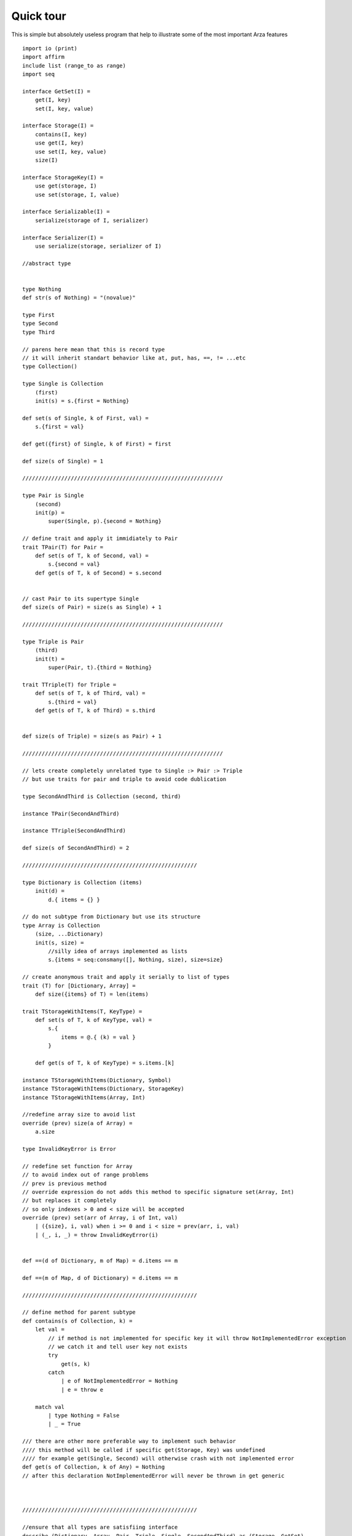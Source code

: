 Quick tour
==========

.. highlight:: arza

This is simple but absolutely useless program that help to illustrate some of the most important
Arza features

::

    import io (print)
    import affirm
    include list (range_to as range)
    import seq

    interface GetSet(I) =
        get(I, key)
        set(I, key, value)

    interface Storage(I) =
        contains(I, key)
        use get(I, key)
        use set(I, key, value)
        size(I)

    interface StorageKey(I) =
        use get(storage, I)
        use set(storage, I, value)

    interface Serializable(I) =
        serialize(storage of I, serializer)

    interface Serializer(I) =
        use serialize(storage, serializer of I)

    //abstract type


    type Nothing
    def str(s of Nothing) = "(novalue)"

    type First
    type Second
    type Third

    // parens here mean that this is record type
    // it will inherit standart behavior like at, put, has, ==, != ...etc
    type Collection()

    type Single is Collection
        (first)
        init(s) = s.{first = Nothing}

    def set(s of Single, k of First, val) =
        s.{first = val}

    def get({first} of Single, k of First) = first

    def size(s of Single) = 1

    //////////////////////////////////////////////////////////////

    type Pair is Single
        (second)
        init(p) =
            super(Single, p).{second = Nothing}

    // define trait and apply it immidiately to Pair
    trait TPair(T) for Pair =
        def set(s of T, k of Second, val) =
            s.{second = val}
        def get(s of T, k of Second) = s.second


    // cast Pair to its supertype Single
    def size(s of Pair) = size(s as Single) + 1

    //////////////////////////////////////////////////////////////

    type Triple is Pair
        (third)
        init(t) =
            super(Pair, t).{third = Nothing}

    trait TTriple(T) for Triple =
        def set(s of T, k of Third, val) =
            s.{third = val}
        def get(s of T, k of Third) = s.third


    def size(s of Triple) = size(s as Pair) + 1

    //////////////////////////////////////////////////////////////

    // lets create completely unrelated type to Single :> Pair :> Triple
    // but use traits for pair and triple to avoid code dublication

    type SecondAndThird is Collection (second, third)

    instance TPair(SecondAndThird)

    instance TTriple(SecondAndThird)

    def size(s of SecondAndThird) = 2

    //////////////////////////////////////////////////////

    type Dictionary is Collection (items)
        init(d) =
            d.{ items = {} }

    // do not subtype from Dictionary but use its structure
    type Array is Collection
        (size, ...Dictionary)
        init(s, size) =
            //silly idea of arrays implemented as lists
            s.{items = seq:consmany([], Nothing, size), size=size}

    // create anonymous trait and apply it serially to list of types
    trait (T) for [Dictionary, Array] =
        def size({items} of T) = len(items)

    trait TStorageWithItems(T, KeyType) =
        def set(s of T, k of KeyType, val) =
            s.{
                items = @.{ (k) = val }
            }

        def get(s of T, k of KeyType) = s.items.[k]

    instance TStorageWithItems(Dictionary, Symbol)
    instance TStorageWithItems(Dictionary, StorageKey)
    instance TStorageWithItems(Array, Int)

    //redefine array size to avoid list
    override (prev) size(a of Array) =
        a.size

    type InvalidKeyError is Error

    // redefine set function for Array
    // to avoid index out of range problems
    // prev is previous method
    // override expression do not adds this method to specific signature set(Array, Int)
    // but replaces it completely
    // so only indexes > 0 and < size will be accepted
    override (prev) set(arr of Array, i of Int, val)
        | ({size}, i, val) when i >= 0 and i < size = prev(arr, i, val)
        | (_, i, _) = throw InvalidKeyError(i)


    def ==(d of Dictionary, m of Map) = d.items == m

    def ==(m of Map, d of Dictionary) = d.items == m

    //////////////////////////////////////////////////////

    // define method for parent subtype
    def contains(s of Collection, k) =
        let val =
            // if method is not implemented for specific key it will throw NotImplementedError exception
            // we catch it and tell user key not exists
            try
                get(s, k)
            catch
                | e of NotImplementedError = Nothing
                | e = throw e

        match val
            | type Nothing = False
            | _ = True

    /// there are other more preferable way to implement such behavior
    //// this method will be called if specific get(Storage, Key) was undefined
    //// for example get(Single, Second) will otherwise crash with not implemented error
    def get(s of Collection, k of Any) = Nothing
    // after this declaration NotImplementedError will never be thrown in get generic



    //////////////////////////////////////////////////////

    //ensure that all types are satisfiing interface
    describe (Dictionary, Array, Pair, Triple, Single, SecondAndThird) as (Storage, GetSet)

    def serialize({first, second} of Pair, serializer of Dictionary) =
        serializer
            |> set(_, First, first)
            |> set(_, Second, second)

    def serialize(s of Triple, serializer of Dictionary) =
        serializer
            |> serialize(s as Pair, _)
            |> set(_, Third, s.third)

    def serialize(s of Array, serializer of List) =
        seq:concat(s.items, serializer)

    describe (Triple, Pair) as Serializable
    describe Dictionary as Serializer
    describe Array  as Serializable

    fun array_map({items} as arr, fn) =
        // lets pretend this Array implementation is not based on lists
        // and write some ridiculously slow map implementation
        // there are zip in seq module
        // but lets define our own here
        fun zip(seq1, seq2)
            | (x::xs, y::ys) = (x, y) :: zip(xs, ys)
            | (_, _) = []

        // same with foldl but here we call set directly
        fun fold
            | ([], acc) = acc
            | (hd::tl, acc) =
                let
                    (index, item) = hd
                    new_acc = set(acc, index, fn(item))
                in
                    fold(tl, new_acc)

        let
            arrsize = size(arr)
            indexes = range(arrsize)
        in
            fold(
                seq:zip(indexes, items),
                Array(arrsize)
            )


    fun test() =
        let
            single = Single()
                |> set(_, First, #one)

            pair = Pair()
                |> set(_, First, #one)
                |> set(_, Second, #two)

            triple = Triple()
                |> set(_, First, #one)
                |> set(_, Second, #nottwo)
                |> set(_, Third, #three)

            arr = Array(10)
                |> set(_, 0, #zero)
                |> set(_, 5, #five)
                |> set(_, 8, #eight)

            dict =
                Dictionary()
                |> set(_, #one, 0)
                // update
                |> set(_, #one, 1)
                |> set(_, #two, 2)
        in
            affirm:is_equal_all(
                get(single, First),
                get(pair, First),
                get(triple, First),
                #one
            )

            affirm:is_not_equal(get(triple,  Second), get(pair, Second))

            let
                dict1 = dict.{ items = @.{three = [1,2,3]} }
                //deeply nested update
                dict = dict1.{items.three = 0::@}
            in
                affirm:is_true(dict == {one=1, two=2, three=[0,1,2,3]})

            // this is old dict value
            affirm:is_true(dict == {one=1, two=2})
            let
                // lets try some function composition
                fn = (`++` .. "Val->") << str
                // this is equivalent to
                fn2 = (x) -> "Val->" ++ str(x)
                //where (args) -> expression is lambda expression
                arr_str = array_map(arr, fn)
                arr_str2 = array_map(arr, fn2)
            in
                affirm:is_equal(arr_str.items, arr_str2.items)

            let
                dict_ser = serialize(triple, dict)
            in
                affirm:is_true(dict_ser == {(First) = #one, (Second) = #nottwo, (Third) = #three,  one=1, two=2})

                // using func like infix operator
                affirm:is_true(dict_ser `contains` First)
                affirm:is_true(dict_ser `contains` #two)

            affirm:is_true(single `contains` First)
            affirm:is_false(single `contains` Second)
            affirm:is_true(pair `contains` Second)
            affirm:is_true(triple `contains` Third)

            let arr2 =
                try
                    set(arr, 10, 10)
                catch e of InvalidKeyError = Nothing
                finally
                    set(arr, 9, 42)

            affirm:is_true(get(arr2, 9) == 42)
